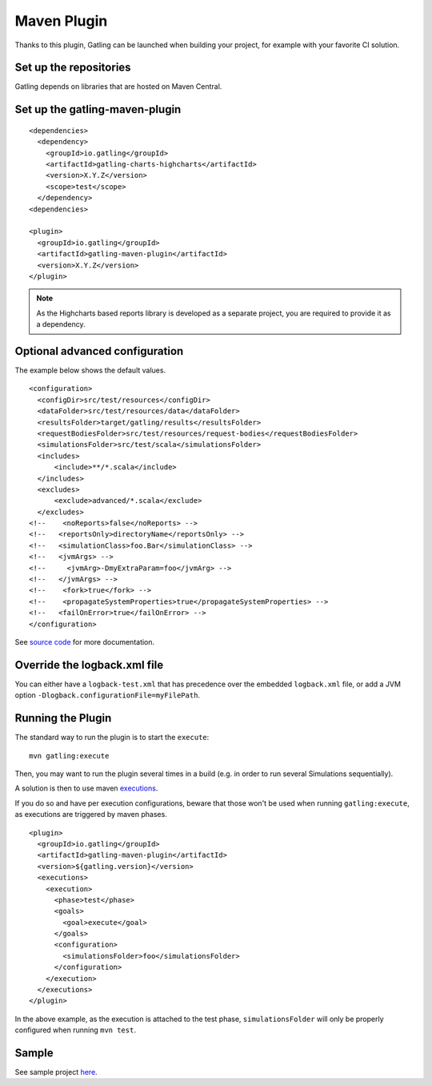 ############
Maven Plugin
############

.. highlight:: xml

Thanks to this plugin, Gatling can be launched when building your project, for example with your favorite CI solution.

Set up the repositories
=======================

Gatling depends on libraries that are hosted on Maven Central.

Set up the gatling-maven-plugin
===============================

::

  <dependencies>
    <dependency>
      <groupId>io.gatling</groupId>
      <artifactId>gatling-charts-highcharts</artifactId>
      <version>X.Y.Z</version>
      <scope>test</scope>
    </dependency>
  <dependencies>

  <plugin>
    <groupId>io.gatling</groupId>
    <artifactId>gatling-maven-plugin</artifactId>
    <version>X.Y.Z</version>
  </plugin>

.. note:: As the Highcharts based reports library is developed as a separate project, you are required to provide it as a dependency.

.. _maven-advanced-configuration:

Optional advanced configuration
===============================

The example below shows the default values.

::

  <configuration>
    <configDir>src/test/resources</configDir>
    <dataFolder>src/test/resources/data</dataFolder>
    <resultsFolder>target/gatling/results</resultsFolder>
    <requestBodiesFolder>src/test/resources/request-bodies</requestBodiesFolder>
    <simulationsFolder>src/test/scala</simulationsFolder>
    <includes>
        <include>**/*.scala</include>
    </includes>
    <excludes>
        <exclude>advanced/*.scala</exclude>
    </excludes>
  <!--    <noReports>false</noReports> -->
  <!--   <reportsOnly>directoryName</reportsOnly> -->
  <!--   <simulationClass>foo.Bar</simulationClass> -->
  <!--   <jvmArgs> -->
  <!--     <jvmArg>-DmyExtraParam=foo</jvmArg> -->
  <!--   </jvmArgs> -->
  <!--    <fork>true</fork> -->
  <!--    <propagateSystemProperties>true</propagateSystemProperties> -->
  <!--   <failOnError>true</failOnError> -->
  </configuration>

See `source code <https://github.com/excilys/gatling-maven-plugin/blob/master/src/main/java/io/gatling/mojo/GatlingMojo.java>`_ for more documentation. 

Override the logback.xml file
=============================

You can either have a ``logback-test.xml`` that has precedence over the embedded ``logback.xml`` file, or add a JVM option ``-Dlogback.configurationFile=myFilePath``.

Running the Plugin
==================

The standard way to run the plugin is to start the ``execute``::

  mvn gatling:execute

Then, you may want to run the plugin several times in a build (e.g. in order to run several Simulations sequentially).

A solution is then to use maven `executions <http://maven.apache.org/guides/mini/guide-configuring-plugins.html#Using_the_executions_Tag>`_.

If you do so and have per execution configurations, beware that those won't be used when running ``gatling:execute``, as executions are triggered by maven phases.

::

  <plugin>
    <groupId>io.gatling</groupId>
    <artifactId>gatling-maven-plugin</artifactId>
    <version>${gatling.version}</version>
    <executions>
      <execution>
        <phase>test</phase>
        <goals>
          <goal>execute</goal>
        </goals>
        <configuration>
          <simulationsFolder>foo</simulationsFolder>
        </configuration>
      </execution>
    </executions>
  </plugin>

In the above example, as the execution is attached to the test phase, ``simulationsFolder`` will only be properly configured when running ``mvn test``.

Sample
======

See sample project `here <https://github.com/excilys/gatling-maven-plugin-demo>`_.
